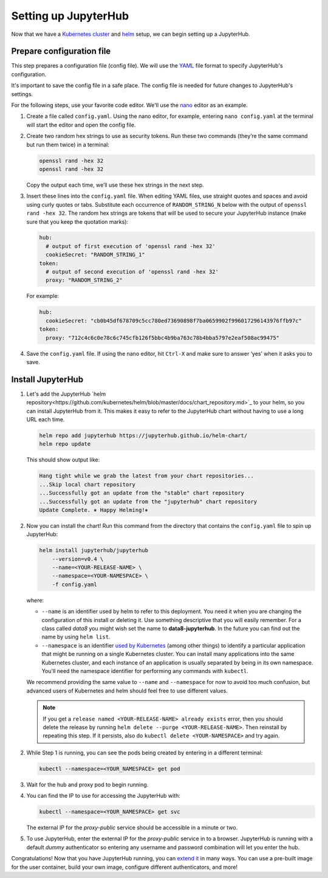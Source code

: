 .. _setup-jupyterhub:

Setting up JupyterHub
=====================

Now that we have a `Kubernetes cluster <create-k8s-cluster.html>`_ and
`helm <setup-helm.html>`_ setup, we can begin setting up a JupyterHub.

Prepare configuration file
--------------------------

This step prepares a configuration file (config file). We will use the
`YAML <https://en.wikipedia.org/wiki/YAML>`_ file format to specify
JupyterHub's configuration.

It's important to save the config file in a safe place. The config file is
needed for future changes to JupyterHub's settings.

For the following steps, use your favorite code editor. We'll use the
`nano <https://en.wikipedia.org/wiki/GNU_nano>`_ editor as an example.

1. Create a file called ``config.yaml``. Using the nano editor, for example,
   entering ``nano config.yaml`` at the terminal will start the editor and
   open the config file.

2. Create two random hex strings to use as security tokens. Run these two
   commands (they’re the same command but run them twice) in a terminal:

   .. code-block:: bash

       openssl rand -hex 32
       openssl rand -hex 32

   Copy the output each time, we’ll use these hex strings in the next step.

3. Insert these lines into the ``config.yaml`` file. When editing YAML files,
   use straight quotes and spaces and avoid using curly quotes or tabs.
   Substitute each occurrence of ``RANDOM_STRING_N`` below with the output of
   ``openssl rand -hex 32``. The random hex strings are tokens that will be used
   to secure your JupyterHub instance (make sure that you keep the quotation
   marks):

   .. code-block:: yaml

      hub:
        # output of first execution of 'openssl rand -hex 32'
        cookieSecret: "RANDOM_STRING_1"
      token:
        # output of second execution of 'openssl rand -hex 32'
        proxy: "RANDOM_STRING_2"

   For example:

   .. code-block:: yaml

      hub:
        cookieSecret: "cb0b45df678709c5cc780ed73690898f7ba0659902f996017296143976ffb97c"
      token:
        proxy: "712c4c6c0e78c6c745cfb126f5bbc4b9ba763c78b4bba5797e2eaf508ac99475"

4. Save the ``config.yaml`` file. If using the nano editor, hit ``Ctrl-X`` and
   make sure to answer ‘yes’ when it asks you to save.

Install JupyterHub
------------------

1. Let's add the JupyterHub `helm repository<https://github.com/kubernetes/helm/blob/master/docs/chart_repository.md>`_
   to your helm, so you can install JupyterHub from it. This makes it easy to refer to the JupyterHub chart
   without having to use a long URL each time.

   .. code:: bash

      helm repo add jupyterhub https://jupyterhub.github.io/helm-chart/
      helm repo update

   This should show output like:

   .. code::

      Hang tight while we grab the latest from your chart repositories...
      ...Skip local chart repository
      ...Successfully got an update from the "stable" chart repository
      ...Successfully got an update from the "jupyterhub" chart repository
      Update Complete. ⎈ Happy Helming!⎈ 

2. Now you can install the chart! Run this command from the directory that contains the
   ``config.yaml`` file to spin up JupyterHub:

   .. code:: bash

      helm install jupyterhub/jupyterhub
          --version=v0.4 \
          --name=<YOUR-RELEASE-NAME> \
          --namespace=<YOUR-NAMESPACE> \
          -f config.yaml

   where:

   - ``--name`` is an identifier used by helm to refer to this deployment.
     You need it when you are changing the configuration of this install
     or deleting it. Use something descriptive that you will easily
     remember. For a class called *data8* you might wish set the name to
     **data8-jupyterhub**. In the future you can find out the name by
     using ``helm list``.
   - ``--namespace``  is an identifier
     `used by Kubernetes <https://kubernetes.io/docs/concepts/overview/working-with-objects/namespaces/>`_
     (among other things) to identify a particular application that might
     be running on a single Kubernetes cluster. You can install many
     applications into the same Kubernetes cluster, and each instance of
     an application is usually separated by being in its own namespace.
     You'll need the namespace identifier for performing any commands
     with ``kubectl``.

   We recommend providing the same value to ``--name`` and ``--namespace``
   for now to avoid too much confusion, but advanced users of Kubernetes and
   helm should feel free to use different values.

   .. note::

      If you get a ``release named <YOUR-RELEASE-NAME> already exists`` error, then
      you should delete the release by running
      ``helm delete --purge <YOUR-RELEASE-NAME>``. Then reinstall by repeating this
      step. If it persists, also do ``kubectl delete <YOUR-NAMESPACE>`` and try again.

2. While Step 1 is running, you can see the pods being created by entering in
   a different terminal:

   .. code-block:: bash

      kubectl --namespace=<YOUR_NAMESPACE> get pod

3. Wait for the hub and proxy pod to begin running.

4. You can find the IP to use for accessing the JupyterHub with:

   .. code-block:: bash

      kubectl --namespace=<YOUR_NAMESPACE> get svc

   The external IP for the `proxy-public` service should be accessible in a
   minute or two.

5. To use JupyterHub, enter the external IP for the `proxy-public` service in
   to a browser. JupyterHub is running with a default *dummy* authenticator so
   entering any username and password combination will let you enter the hub.

Congratulations! Now that you have JupyterHub running, you can
`extend it <extending-jupyterhub.html>`_ in many ways. You can use a pre-built
image for the user container, build your own image, configure different
authenticators, and more!
